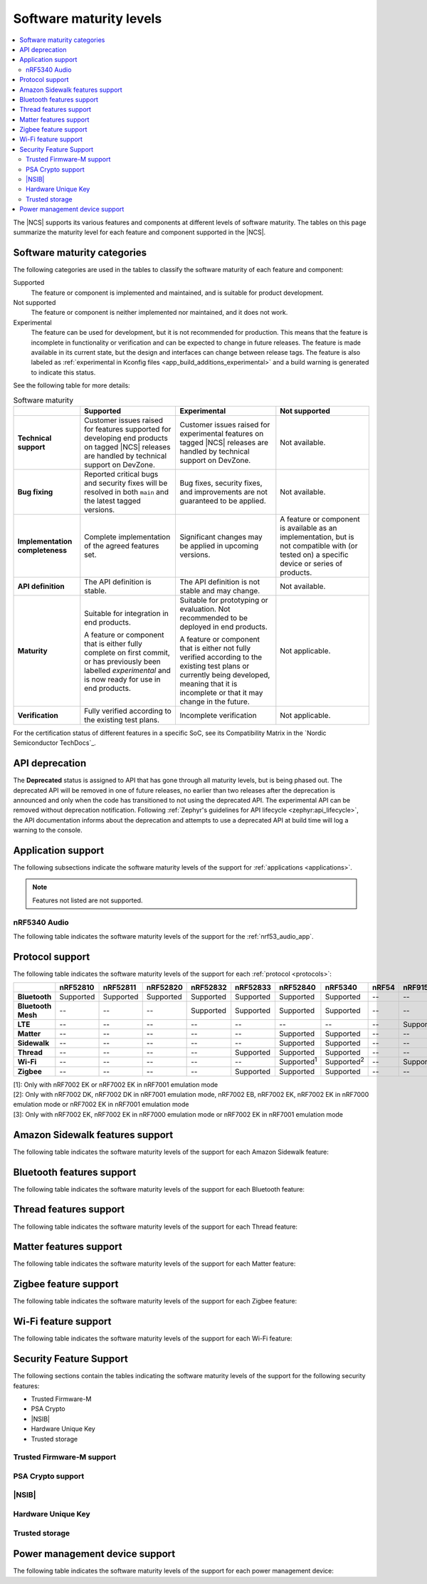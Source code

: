 .. _software_maturity:

Software maturity levels
########################

.. contents::
   :local:
   :depth: 2

The |NCS| supports its various features and components at different levels of software maturity.
The tables on this page summarize the maturity level for each feature and component supported in the |NCS|.

Software maturity categories
****************************

The following categories are used in the tables to classify the software maturity of each feature and component:

Supported
   The feature or component is implemented and maintained, and is suitable for product development.

Not supported
   The feature or component is neither implemented nor maintained, and it does not work.

Experimental
   The feature can be used for development, but it is not recommended for production.
   This means that the feature is incomplete in functionality or verification and can be expected to change in future releases.
   The feature is made available in its current state, but the design and interfaces can change between release tags.
   The feature is also labeled as :ref:`experimental in Kconfig files <app_build_additions_experimental>` and a build warning is generated to indicate this status.

See the following table for more details:

.. _software_maturity_table:

.. list-table:: Software maturity
   :header-rows: 1
   :align: center
   :widths: auto

   * -
     - Supported
     - Experimental
     - Not supported
   * - **Technical support**
     - Customer issues raised for features supported for developing end products on tagged |NCS| releases are handled by technical support on DevZone.
     - Customer issues raised for experimental features on tagged |NCS| releases are handled by technical support on DevZone.
     - Not available.
   * - **Bug fixing**
     - Reported critical bugs and security fixes will be resolved in both ``main`` and the latest tagged versions.
     - Bug fixes, security fixes, and improvements are not guaranteed to be applied.
     - Not available.
   * - **Implementation completeness**
     - Complete implementation of the agreed features set.
     - Significant changes may be applied in upcoming versions.
     - A feature or component is available as an implementation, but is not compatible with (or tested on) a specific device or series of products.
   * - **API definition**
     - The API definition is stable.
     - The API definition is not stable and may change.
     - Not available.
   * - **Maturity**
     - Suitable for integration in end products.

       A feature or component that is either fully complete on first commit, or has previously been labelled *experimental* and is now ready for use in end products.

     - Suitable for prototyping or evaluation.
       Not recommended to be deployed in end products.

       A feature or component that is either not fully verified according to the existing test plans or currently being developed, meaning that it is incomplete or that it may change in the future.
     - Not applicable.

   * - **Verification**
     - Fully verified according to the existing test plans.
     - Incomplete verification
     - Not applicable.

For the certification status of different features in a specific SoC, see its Compatibility Matrix in the `Nordic Semiconductor TechDocs`_.

.. _api_deprecation:

API deprecation
***************

The **Deprecated** status is assigned to API that has gone through all maturity levels, but is being phased out.
The deprecated API will be removed in one of future releases, no earlier than two releases after the deprecation is announced and only when the code has transitioned to not using the deprecated API.
The experimental API can be removed without deprecation notification.
Following :ref:`Zephyr's guidelines for API lifecycle <zephyr:api_lifecycle>`, the API documentation informs about the deprecation and attempts to use a deprecated API at build time will log a warning to the console.

.. _software_maturity_application:

Application support
*******************

The following subsections indicate the software maturity levels of the support for :ref:`applications <applications>`.

.. note::
    Features not listed are not supported.

.. _software_maturity_application_nrf5340audio:

nRF5340 Audio
=============

The following table indicates the software maturity levels of the support for the :ref:`nrf53_audio_app`.

.. toggle::

   .. _software_maturity_application_nrf5340audio_table:

   .. list-table:: nRF5340 Audio application feature support
      :header-rows: 1
      :align: center
      :widths: auto

      * - Application
        - Description
        - Limitations
        - Maturity level
      * - :ref:`Broadcast source <nrf53_audio_broadcast_source_app>`
        - Broadcasting audio using Broadcast Isochronous Stream (BIS) and Broadcast Isochronous Group (BIG).

          Play and pause emulated by disabling and enabling stream, respectively.
        - The following limitations apply:

          * One BIG with two BIS streams.
          * Audio input: USB or I2S (Line in or using Pulse Density Modulation).
          * Configuration: 16 bit, several bit rates ranging from 32 kbps to 124 kbps.

        - Experimental
      * - :ref:`Broadcast sink <nrf53_audio_broadcast_sink_app>`
        - Receiving broadcast audio using BIS and BIG.

          Synchronizes and unsynchronizes with the stream.
        - The following limitations apply:

          * One BIG, one of the two BIS streams (selectable).
          * Audio output: I2S/Analog headset output.
          * Configuration: 16 bit, several bit rates ranging from 32 kbps to 124 kbps.

        - Experimental
      * - :ref:`Unicast client <nrf53_audio_unicast_client_app>`
        - One Connected Isochronous Group (CIG) with two Connected Isochronous Streams (CIS).

          Transmitting unidirectional or transceiving bidirectional audio using CIG and CIS.
        - The following limitations apply:

          * One CIG with two CIS.
          * Audio input: USB or I2S (Line in or using Pulse Density Modulation).
          * Audio output: USB or I2S/Analog headset output.
          * Configuration: 16 bit, several bit rates ranging from 32 kbps to 124 kbps.

        - Experimental
      * - :ref:`Unicast server <nrf53_audio_unicast_server_app>`
        - One CIG with one CIS stream.

          Receiving unidirectional or transceiving bidirectional audio using CIG and CIS.

          Coordinated Set Identification Service (CSIS) is implemented on the server side.
        - The following limitations apply:

          * One CIG, one of the two CIS streams (selectable).
          * Audio output: I2S/Analog headset output.
          * Audio input: PDM microphone over I2S.
          * Configuration: 16 bit, several bit rates ranging from 32 kbps to 124 kbps.

        - Experimental

.. _software_maturity_protocol:

Protocol support
****************

The following table indicates the software maturity levels of the support for each :ref:`protocol <protocols>`:

+---------------+-----------+-----------+-----------+-----------+--------------+---------------------+---------------------+--------------+-----------------+---------------------+---------------------+
|               | nRF52810  | nRF52811  | nRF52820  | nRF52832  | nRF52833     | nRF52840            | nRF5340             | nRF54        | nRF9151         | nRF9160             | nRF9161             |
+===============+===========+===========+===========+===========+==============+=====================+=====================+==============+=================+=====================+=====================+
| **Bluetooth** | Supported | Supported | Supported | Supported | Supported    | Supported           | Supported           | --           | --              | --                  | --                  |
+---------------+-----------+-----------+-----------+-----------+--------------+---------------------+---------------------+--------------+-----------------+---------------------+---------------------+
| **Bluetooth   | --        | --        | --        | Supported | Supported    | Supported           | Supported           | --           | --              | --                  | --                  |
| Mesh**        |           |           |           |           |              |                     |                     |              |                 |                     |                     |
+---------------+-----------+-----------+-----------+-----------+--------------+---------------------+---------------------+--------------+-----------------+---------------------+---------------------+
| **LTE**       | --        | --        | --        | --        | --           | --                  | --                  | --           | Supported       | Supported           | Supported           |
+---------------+-----------+-----------+-----------+-----------+--------------+---------------------+---------------------+--------------+-----------------+---------------------+---------------------+
| **Matter**    | --        | --        | --        | --        | --           | Supported           | Supported           | --           | --              | --                  | --                  |
+---------------+-----------+-----------+-----------+-----------+--------------+---------------------+---------------------+--------------+-----------------+---------------------+---------------------+
| **Sidewalk**  | --        | --        | --        | --        | --           | Supported           | Supported           | --           | --              | --                  | --                  |
+---------------+-----------+-----------+-----------+-----------+--------------+---------------------+---------------------+--------------+-----------------+---------------------+---------------------+
| **Thread**    | --        | --        | --        | --        | Supported    | Supported           | Supported           | --           | --              | --                  | --                  |
+---------------+-----------+-----------+-----------+-----------+--------------+---------------------+---------------------+--------------+-----------------+---------------------+---------------------+
| **Wi-Fi**     | --        | --        | --        | --        | --           | Supported\ :sup:`1` | Supported\ :sup:`2` | --           | Supported       | Supported\ :sup:`3` | Supported\ :sup:`3` |
+---------------+-----------+-----------+-----------+-----------+--------------+---------------------+---------------------+--------------+-----------------+---------------------+---------------------+
| **Zigbee**    | --        | --        | --        | --        | Supported    | Supported           | Supported           | --           | --              | --                  | --                  |
+---------------+-----------+-----------+-----------+-----------+--------------+---------------------+---------------------+--------------+-----------------+---------------------+---------------------+

| [1]: Only with nRF7002 EK or nRF7002 EK in nRF7001 emulation mode
| [2]: Only with nRF7002 DK, nRF7002 DK in nRF7001 emulation mode, nRF7002 EB, nRF7002 EK, nRF7002 EK in nRF7000 emulation mode or nRF7002 EK in nRF7001 emulation mode
| [3]: Only with nRF7002 EK, nRF7002 EK in nRF7000 emulation mode or nRF7002 EK in nRF7001 emulation mode

Amazon Sidewalk features support
********************************

The following table indicates the software maturity levels of the support for each Amazon Sidewalk feature:

.. toggle::

   +-----------------------------------------+----------+----------+----------+----------+----------+--------------+--------------+------+----------+----------+----------+
   |                                         | nRF52810 | nRF52811 | nRF52820 | nRF52832 | nRF52833 | nRF52840     | nRF5340      | nRF54| nRF9151  | nRF9160  | nRF9161  |
   +=========================================+==========+==========+==========+==========+==========+==============+==============+======+==========+==========+==========+
   | **Sidewalk - OTA DFU over Bluetooth LE**|    --    |    --    |    --    |    --    |    --    | Supported    | Supported    |  --  |    --    |    --    |    --    |
   +-----------------------------------------+----------+----------+----------+----------+----------+--------------+--------------+------+----------+----------+----------+
   | **Sidewalk File Transfer (FUOTA)**      |    --    |    --    |    --    |    --    |    --    | Experimental | Experimental |  --  |    --    |    --    |    --    |
   +-----------------------------------------+----------+----------+----------+----------+----------+--------------+--------------+------+----------+----------+----------+
   | **Sidewalk Multi-link + Auto-connect**  |    --    |    --    |    --    |    --    |    --    | Supported    | Supported    |  --  |    --    |    --    |    --    |
   +-----------------------------------------+----------+----------+----------+----------+----------+--------------+--------------+------+----------+----------+----------+
   | **Sidewalk on-device certification**    |    --    |    --    |    --    |    --    |    --    | Supported    | Supported    |  --  |    --    |    --    |    --    |
   +-----------------------------------------+----------+----------+----------+----------+----------+--------------+--------------+------+----------+----------+----------+
   | **Sidewalk over BLE**                   |    --    |    --    |    --    |    --    |    --    | Supported    | Supported    |  --  |    --    |    --    |    --    |
   +-----------------------------------------+----------+----------+----------+----------+----------+--------------+--------------+------+----------+----------+----------+
   | **Sidewalk over FSK**                   |    --    |    --    |    --    |    --    |    --    | Supported    | Supported    |  --  |    --    |    --    |    --    |
   +-----------------------------------------+----------+----------+----------+----------+----------+--------------+--------------+------+----------+----------+----------+
   | **Sidewalk over LORA**                  |    --    |    --    |    --    |    --    |    --    | Supported    | Supported    |  --  |    --    |    --    |    --    |
   +-----------------------------------------+----------+----------+----------+----------+----------+--------------+--------------+------+----------+----------+----------+

Bluetooth features support
**************************

The following table indicates the software maturity levels of the support for each Bluetooth feature:

.. toggle::

   +----------------------------------------------+-----------+-----------+-----------+-----------+-----------+-----------+-----------+------+-----------+-----------+-----------+
   |                                              | nRF52810  | nRF52811  | nRF52820  | nRF52832  | nRF52833  | nRF52840  | nRF5340   | nRF54| nRF9151   | nRF9160   | nRF9161   |
   +==============================================+===========+===========+===========+===========+===========+===========+===========+======+===========+===========+===========+
   | **Bluetooth LE Peripheral/Central**          | Supported | Supported | Supported | Supported | Supported | Supported | Supported |  --  |    --     |    --     |    --     |
   +----------------------------------------------+-----------+-----------+-----------+-----------+-----------+-----------+-----------+------+-----------+-----------+-----------+
   | **Connectionless/Connected CTE Transmitter** |    --     | Supported | Supported |    --     | Supported |    --     | Supported |  --  |    --     |    --     |    --     |
   +----------------------------------------------+-----------+-----------+-----------+-----------+-----------+-----------+-----------+------+-----------+-----------+-----------+
   | **LE Coded PHY**                             |    --     | Supported | Supported |    --     | Supported | Supported | Supported |  --  |    --     |    --     |    --     |
   +----------------------------------------------+-----------+-----------+-----------+-----------+-----------+-----------+-----------+------+-----------+-----------+-----------+
   | **LLPM**                                     |    --     |    --     |    --     | Supported | Supported | Supported |    --     |  --  |    --     |    --     |    --     |
   +----------------------------------------------+-----------+-----------+-----------+-----------+-----------+-----------+-----------+------+-----------+-----------+-----------+

Thread features support
***********************

The following table indicates the software maturity levels of the support for each Thread feature:

.. toggle::

   +--------------------------------------------+----------+----------+----------+----------+--------------+-------------+-------------+--------+----------+----------+----------+
   |                                            | nRF52810 | nRF52811 | nRF52820 | nRF52832 | nRF52833     | nRF52840    | nRF5340     | nRF54  | nRF9151  | nRF9160  | nRF9161  |
   +============================================+==========+==========+==========+==========+==============+=============+=============+========+==========+==========+==========+
   | **Thread + nRF21540 (GPIO)**               |    --    |    --    |   --     |   --     |   --         | Supported   |  --         | --     |  --      |  --      |  --      |
   +--------------------------------------------+----------+----------+----------+----------+--------------+-------------+-------------+--------+----------+----------+----------+
   | **Thread - Full Thread Device (FTD)**      |    --    |    --    |   --     |   --     | Supported    | Supported   | Supported   | --     |  --      |  --      |  --      |
   +--------------------------------------------+----------+----------+----------+----------+--------------+-------------+-------------+--------+----------+----------+----------+
   | **Thread - Minimal Thread Device (MTD)**   |    --    |    --    |   --     |   --     |    --        | Supported   | Supported   | --     |  --      |  --      |  --      |
   +--------------------------------------------+----------+----------+----------+----------+--------------+-------------+-------------+--------+----------+----------+----------+
   | **Thread 1.1**                             |    --    |    --    |   --     |   --     | Supported    | Supported   | Supported   | --     |  --      |  --      |  --      |
   +--------------------------------------------+----------+----------+----------+----------+--------------+-------------+-------------+--------+----------+----------+----------+
   | **Thread 1.2 - CSL Receiver**              |    --    |    --    |   --     |   --     | Supported    | Supported   | Supported   | --     |  --      |  --      | --       |
   +--------------------------------------------+----------+----------+----------+----------+--------------+-------------+-------------+--------+----------+----------+----------+
   | **Thread 1.2 - Core**                      |    --    |   --     |   --     |   --     | Supported    | Supported   | Supported   | --     |  --      |  --      | --       |
   +--------------------------------------------+----------+----------+----------+----------+--------------+-------------+-------------+--------+----------+----------+----------+
   | **Thread 1.2 - Link Metrics**              |    --    |   --     |   --     |   --     | Supported    | Experimental| Experimental| --     |  --      |  --      |  --      |
   +--------------------------------------------+----------+----------+----------+----------+--------------+-------------+-------------+--------+----------+----------+----------+
   | **Thread 1.3 - Core**                      |    --    |   --     |   --     |   --     | Supported    | Supported   | Supported   | --     |  --      |  --      |  --      |
   +--------------------------------------------+----------+----------+----------+----------+--------------+-------------+-------------+--------+----------+----------+----------+
   | **Thread FTD + Bluetooth LE multiprotocol**|    --    |    --    |   --     |   --     |    --        | Supported   | Supported   | --     |  --      |  --      |  --      |
   +--------------------------------------------+----------+----------+----------+----------+--------------+-------------+-------------+--------+----------+----------+----------+
   | **Thread MTD + Bluetooth LE multiprotocol**|    --    |   --     |   --     |   --     |    --        | Supported   | Supported   | --     |  --      |  --      |   --     |
   +--------------------------------------------+----------+----------+----------+----------+--------------+-------------+-------------+--------+----------+----------+----------+
   | **Thread Radio Co-Processor (RCP)**        |    --    |   --     |   --     |   --     | Supported    | Experimental|  --         | --     |  --      |  --      |  --      |
   +--------------------------------------------+----------+----------+----------+----------+--------------+-------------+-------------+--------+----------+----------+----------+
   | **Thread TCP**                             |    --    |   --     |   --     |   --     |    --        | Experimental| Experimental| --     |  --      |  --      |  --      |
   +--------------------------------------------+----------+----------+----------+----------+--------------+-------------+-------------+--------+----------+----------+----------+

.. _software_maturity_protocol_matter:

Matter features support
***********************

The following table indicates the software maturity levels of the support for each Matter feature:

.. toggle::

   +--------------------------------------------------------------------+----------+----------+----------+----------+----------+----------+---------+-------+---------+---------+---------+
   |                                                                    | nRF52810 | nRF52811 | nRF52820 | nRF52832 | nRF52833 | nRF52840 | nRF5340 | nRF54 | nRF9151 | nRF9160 | nRF9161 |
   +--------------------------------------------------------------------+----------+----------+----------+----------+----------+----------+---------+-------+---------+---------+---------+
   | **Matter - OTA DFU over Bluetooth LE**                             |    --    |    --    |    --    |    --    |    --    |Supported |Supported|  --   |   --    |   --    |   --    |
   +--------------------------------------------------------------------+----------+----------+----------+----------+----------+----------+---------+-------+---------+---------+---------+
   | **Matter Intermittently Connected Device**                         |    --    |    --    |    --    |    --    |    --    |Supported |Supported|  --   |   --    |   --    |   --    |
   +--------------------------------------------------------------------+----------+----------+----------+----------+----------+----------+---------+-------+---------+---------+---------+
   | **Matter commissioning over Bluetooth LE with NFC onboarding**     |    --    |    --    |    --    |    --    |    --    |Supported |Supported|  --   |   --    |   --    |   --    |
   +--------------------------------------------------------------------+----------+----------+----------+----------+----------+----------+---------+-------+---------+---------+---------+
   | **Matter commissioning over Bluetooth LE with QR code onboarding** |    --    |    --    |    --    |    --    |    --    |Supported |Supported|  --   |   --    |   --    |   --    |
   +--------------------------------------------------------------------+----------+----------+----------+----------+----------+----------+---------+-------+---------+---------+---------+
   | **Matter commissioning over IP**                                   |    --    |    --    |    --    |    --    |    --    |Supported |Supported|  --   |   --    |   --    |   --    |
   +--------------------------------------------------------------------+----------+----------+----------+----------+----------+----------+---------+-------+---------+---------+---------+
   | **Matter over Thread**                                             |    --    |    --    |    --    |    --    |    --    |Supported |Supported|  --   |   --    |   --    |   --    |
   +--------------------------------------------------------------------+----------+----------+----------+----------+----------+----------+---------+-------+---------+---------+---------+
   | **Matter over Wi-Fi**                                              |    --    |    --    |    --    |    --    |    --    |    --    |Supported|  --   |   --    |   --    |   --    |
   +--------------------------------------------------------------------+----------+----------+----------+----------+----------+----------+---------+-------+---------+---------+---------+
   | **OTA DFU over Matter**                                            |    --    |    --    |    --    |    --    |    --    |Supported |Supported|  --   |   --    |   --    |   --    |
   +--------------------------------------------------------------------+----------+----------+----------+----------+----------+----------+---------+-------+---------+---------+---------+

Zigbee feature support
**********************

The following table indicates the software maturity levels of the support for each Zigbee feature:

.. toggle::

   +-----------------------------------------+----------+----------+----------+----------+----------+----------+----------+------+----------+----------+----------+
   |                                         | nRF52810 | nRF52811 | nRF52820 | nRF52832 | nRF52833 | nRF52840 | nRF5340  | nRF54| nRF9151  | nRF9160  | nRF9161  |
   +=========================================+==========+==========+==========+==========+==========+==========+==========+======+==========+==========+==========+
   | **OTA DFU over Zigbee**                 |    --    |    --    |    --    |    --    |    --    | Supported| Supported|  --  |    --    |    --    |    --    |
   +-----------------------------------------+----------+----------+----------+----------+----------+----------+----------+------+----------+----------+----------+
   | **Zigbee (Sleepy) End Device**          |    --    |    --    |    --    |    --    | Supported| Supported| Supported|  --  |    --    |    --    |    --    |
   +-----------------------------------------+----------+----------+----------+----------+----------+----------+----------+------+----------+----------+----------+
   | **Zigbee + Bluetooth LE multiprotocol** |    --    |    --    |    --    |    --    | Supported| Supported| Supported|  --  |    --    |    --    |    --    |
   +-----------------------------------------+----------+----------+----------+----------+----------+----------+----------+------+----------+----------+----------+
   | **Zigbee + nRF21540 (GPIO)**            |    --    |    --    |    --    |    --    |          | Supported|    --    |  --  |    --    |    --    |    --    |
   +-----------------------------------------+----------+----------+----------+----------+----------+----------+----------+------+----------+----------+----------+
   | **Zigbee Coordinator**                  |    --    |    --    |    --    |    --    | Supported| Supported| Supported|  --  |    --    |    --    |    --    |
   +-----------------------------------------+----------+----------+----------+----------+----------+----------+----------+------+----------+----------+----------+
   | **Zigbee Network Co-Processor (NCP)**   |    --    |    --    |    --    |    --    | Supported| Supported| Supported|  --  |    --    |    --    |    --    |
   +-----------------------------------------+----------+----------+----------+----------+----------+----------+----------+------+----------+----------+----------+
   | **Zigbee Router**                       |    --    |    --    |    --    |    --    | Supported| Supported| Supported|  --  |    --    |    --    |    --    |
   +-----------------------------------------+----------+----------+----------+----------+----------+----------+----------+------+----------+----------+----------+

Wi-Fi feature support
**********************

The following table indicates the software maturity levels of the support for each Wi-Fi feature:

.. toggle::

  +---------------------------------------+----------+----------+----------+----------+----------+------------------------+-----------------------+------+----------+-------------------+-------------------+
  |                                       | nRF52810 | nRF52811 | nRF52820 | nRF52832 | nRF52833 | nRF52840               | nRF5340               | nRF54| nRF9151  | nRF9160           | nRF9161           |
  +=======================================+==========+==========+==========+==========+==========+========================+=======================+======+==========+===================+===================+
  | **Bluetooth LE Co-existence**         |    --    |    --    |    --    |    --    |    --    |    --                  |    --                 |  --  |    --    |    --             |    --             |
  +---------------------------------------+----------+----------+----------+----------+----------+------------------------+-----------------------+------+----------+-------------------+-------------------+
  | **Monitor Mode**                      |    --    |    --    |    --    |    --    |    --    |    --                  | Experimental\ :sup:`1`|  --  |    --    |    --             |    --             |
  +---------------------------------------+----------+----------+----------+----------+----------+------------------------+-----------------------+------+----------+-------------------+-------------------+
  | **Promiscuous Mode**                  |    --    |    --    |    --    |    --    |    --    |    --                  | Experimental\ :sup:`2`|  --  |    --    |    --             |    --             |
  +---------------------------------------+----------+----------+----------+----------+----------+------------------------+-----------------------+------+----------+-------------------+-------------------+
  | **STA Mode**                          |    --    |    --    |    --    |    --    |    --    | Experimental\ :sup:`3` | Supported\ :sup:`4`   |  --  |    --    |    --             |    --             |
  +---------------------------------------+----------+----------+----------+----------+----------+------------------------+-----------------------+------+----------+-------------------+-------------------+
  | **Scan only (for location accuracy)** |    --    |    --    |    --    |    --    |    --    | Experimental\ :sup:`3` | Supported\ :sup:`5`   |  --  |Supported |Supported\ :sup:`6`|Supported\ :sup:`6`|
  +---------------------------------------+----------+----------+----------+----------+----------+------------------------+-----------------------+------+----------+-------------------+-------------------+
  | **SoftAP Mode**                       |    --    |    --    |    --    |    --    |    --    |    --                  | Experimental\ :sup:`7`|  --  |    --    |    --             |    --             |
  +---------------------------------------+----------+----------+----------+----------+----------+------------------------+-----------------------+------+----------+-------------------+-------------------+
  | **TX injection Mode**                 |    --    |    --    |    --    |    --    |    --    |    --                  | Experimental\ :sup:`1`|  --  |    --    |    --             |    --             |
  +---------------------------------------+----------+----------+----------+----------+----------+------------------------+-----------------------+------+----------+-------------------+-------------------+

  | [1]: Only with nRF7002 DK, nRF7002 DK in nRF7001 emulation mode or nRF7002 EK
  | [2]: Only with nRF7002 DK or nRF7002 DK in nRF7001 emulation mode
  | [3]: Only with nRF7002 EK or nRF7002 EK in nRF7001 emulation mode
  | [4]: Only with nRF7002 DK, nRF7002 DK in nRF7001 emulation mode, nRF7002 EB, nRF7002 EK or nRF7002 EK in nRF7001 emulation mode
  | [5]: Only with nRF7002 DK, nRF7002 EB, nRF7002 EK, nRF7002 EK in nRF7000 emulation mode or nRF7002 EK in nRF7001 emulation mode
  | [6]: Only with nRF7002 EK, nRF7002 EK in nRF7000 emulation mode or nRF7002 EK in nRF7001 emulation mode
  | [7]: Only with nRF7002 DK, nRF7002 DK in nRF7001 emulation mode, nRF7002 EK or nRF7002 EK in nRF7001 emulation mode

Security Feature Support
************************

The following sections contain the tables indicating the software maturity levels of the support for the following security features:

* Trusted Firmware-M
* PSA Crypto
* |NSIB|
* Hardware Unique Key
* Trusted storage

Trusted Firmware-M support
==========================

.. toggle::

   +----------------------+----------+----------+----------+----------+----------+----------+--------------+------+-----------+--------------+--------------+
   |                      | nRF52810 | nRF52811 | nRF52820 | nRF52832 | nRF52833 | nRF52840 | nRF5340      | nRF54| nRF9151   | nRF9160      | nRF9161      |
   +======================+==========+==========+==========+==========+==========+==========+==============+======+===========+==============+==============+
   | **Full build**       |    --    |    --    |    --    |    --    |    --    |    --    | Experimental |  --  |    --     | Experimental | Experimental |
   +----------------------+----------+----------+----------+----------+----------+----------+--------------+------+-----------+--------------+--------------+
   | **Minimal Build**    |    --    |    --    |    --    |    --    |    --    |    --    | Supported    |  --  | Supported | Supported    | Supported    |
   +----------------------+----------+----------+----------+----------+----------+----------+--------------+------+-----------+--------------+--------------+

PSA Crypto support
==================

.. toggle::

   +----------------------+----------+----------+----------+----------+----------+----------+--------------+------+-----------+--------------+--------------+
   |                      | nRF52810 | nRF52811 | nRF52820 | nRF52832 | nRF52833 | nRF52840 | nRF5340      | nRF54| nRF9151   | nRF9160      | nRF9161      |
   +======================+==========+==========+==========+==========+==========+==========+==============+======+===========+==============+==============+
   | **PSA Crypto APIs**  |    --    |    --    |    --    |Supported | Supported|Supported |Supported     |  --  | Supported | Supported    | Supported    |
   +----------------------+----------+----------+----------+----------+----------+----------+--------------+------+-----------+--------------+--------------+

|NSIB|
======

.. toggle::

   +--------------------------------------------+----------+----------+----------+----------+----------+----------+--------------+------+-----------+--------------+--------------+
   |                                            | nRF52810 | nRF52811 | nRF52820 | nRF52832 | nRF52833 | nRF52840 | nRF5340      | nRF54| nRF9151   | nRF9160      | nRF9161      |
   +============================================+==========+==========+==========+==========+==========+==========+==============+======+===========+==============+==============+
   | **Immutable Bootloader as part of build**  |    --    |    --    |    --    |Supported | Supported|Supported |Supported     |  --  | Supported | Supported    | Supported    |
   +--------------------------------------------+----------+----------+----------+----------+----------+----------+--------------+------+-----------+--------------+--------------+

Hardware Unique Key
===================

.. toggle::

   +----------------------------------------------+----------+----------+----------+----------+----------+----------+--------------+------+-----------+--------------+--------------+
   |                                              | nRF52810 | nRF52811 | nRF52820 | nRF52832 | nRF52833 | nRF52840 | nRF5340      | nRF54| nRF9151   | nRF9160      | nRF9161      |
   +==============================================+==========+==========+==========+==========+==========+==========+==============+======+===========+==============+==============+
   | **Key Derivation from Hardware Unique Key**  |    --    |    --    |    --    |    --    |    --    |Supported |Supported     |  --  |     --    | Supported    | Supported    |
   +----------------------------------------------+----------+----------+----------+----------+----------+----------+--------------+------+-----------+--------------+--------------+


Trusted storage
===============

.. toggle::

   +----------------------------------------------+----------+----------+----------+----------+-----------+----------+--------------+------+-----------+--------------+--------------+
   |                                              | nRF52810 | nRF52811 | nRF52820 | nRF52832 | nRF52833  | nRF52840 | nRF5340      | nRF54| nRF9151   | nRF9160      | nRF9161      |
   +==============================================+==========+==========+==========+==========+===========+==========+==============+======+===========+==============+==============+
   | **Trusted storage implements the PSA         |    --    |    --    |    --    |    --    | Supported |Supported |Supported     |  --  |     --    | Supported    | Supported    |
   | Certified Secure Storage APIs without TF-M** |          |          |          |          |           |          |              |      |           |              |              |
   +----------------------------------------------+----------+----------+----------+----------+-----------+----------+--------------+------+-----------+--------------+--------------+

Power management device support
*******************************

The following table indicates the software maturity levels of the support for each power management device:

.. toggle::

   +--------------+----------+----------+----------+----------+----------+----------+--------------+------+-----------+--------------+--------------+
   |              | nRF52810 | nRF52811 | nRF52820 | nRF52832 | nRF52833 | nRF52840 | nRF5340      | nRF54| nRF9151   | nRF9160      | nRF9161      |
   +==============+==========+==========+==========+==========+==========+==========+==============+======+===========+==============+==============+
   | **nPM1100**  |    --    |    --    |    --    |    --    |    --    |    --    |Supported     |  --  |     --    |     --       |     --       |
   +--------------+----------+----------+----------+----------+----------+----------+--------------+------+-----------+--------------+--------------+
   | **nPM1300**  |    --    |    --    |    --    |Supported |     --   |Supported |Supported     |  --  | Supported | Supported    |     --       |
   +--------------+----------+----------+----------+----------+----------+----------+--------------+------+-----------+--------------+--------------+
   | **nPM6001**  |    --    |    --    |    --    |    --    |     --   |    --    |    --        |  --  | Supported |    --        |     --       |
   +--------------+----------+----------+----------+----------+----------+----------+--------------+------+-----------+--------------+--------------+
